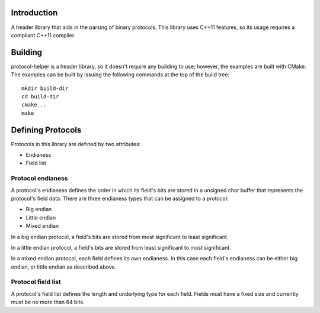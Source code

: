 Introduction
============

A header library that aids in the parsing of binary protocols.  This
library uses C++11 features, so its usage requires a compliant C++11
compiler.

Building
========

protocol-helper is a header library, so it doesn't require any
building to use; however, the examples are built with CMake.  The
examples can be built by issuing the following commands at the top of
the build tree::

 mkdir build-dir
 cd build-dir
 cmake ..
 make

Defining Protocols
==================

Protocols in this library are defined by two attributes:

* Endianess
* Field list

Protocol endianess
~~~~~~~~~~~~~~~~~~

A protocol's endianess defines the order in which its field's bits are
stored in a unsigned char buffer that represents the protocol's field
data.  There are three endianess types that can be assigned to a
protocol:

* Big endian
* Little endian
* Mixed endian

In a big endian protocol, a field's bits are stored from most
significant to least significant.

In a little endian protocol, a field's bits are stored from least
significant to most significant.

In a mixed endian protocol, each field defines its own endianess.  In
this case each field's endianess can be either big endian, or little
endian as described above.

Protocol field list
~~~~~~~~~~~~~~~~~~~

A protocol's field list defines the length and underlying type for
each field.  Fields must have a fixed size and currently must be no
more than 64 bits.
